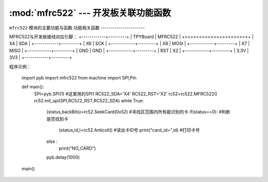 :mod:`mfrc522` --- 开发板关联功能函数
=============================================

.. module:: mfrc522
   :synopsis: 开发板关联功能函数

``mfrc522`` 模块的主要功能与函数
功能相关函数
----------------------

.. function:: SeekCard(order)

   寻卡函数，搜索范围内指定的卡或者所有的卡，参数为0x26（未休眠的卡）或0x52（所有的卡）。

.. function:: Anticoll()

   读卡函数，读出卡ID号。

MFRC522与开发板接线对应引脚：
+------------+---------+
| TPYBoard   | MFRC522 |
+============+=========+
| X4         | SDA     |
+------------+---------+
| X6         | SCK     |
+------------+---------+
| X8         | MOSI    |
+------------+---------+
| X7         | MISO    |
+------------+---------+
| GND        | GND     |
+------------+---------+
| RST        | X2      |
+------------+---------+
| 3.3V       | 3V3     |
+------------+---------+

程序示例：

		import pyb
		import mfrc522
		from machine import SPI,Pin

		def main():
			SPI=pyb.SPI(1)			#这里用的SPI1
			RC522_SDA='X4'
			RC522_RST='X2'
			rc52=rc522.MFRC522()
			rc52.init_spi(SPI,RC522_RST,RC522_SDA)
			while True:
				(status,backBits)=rc52.SeekCard(0x52)	#寻找区范围内所有能识别的卡
				if(status==0):							#判断是否找到卡
					(status,id,)=rc52.Anticoll()		#读出卡ID号
					print("card_id=",id)				#打印卡号
				else :
					print("NO_CARD")
				pyb.delay(1000)
		main()